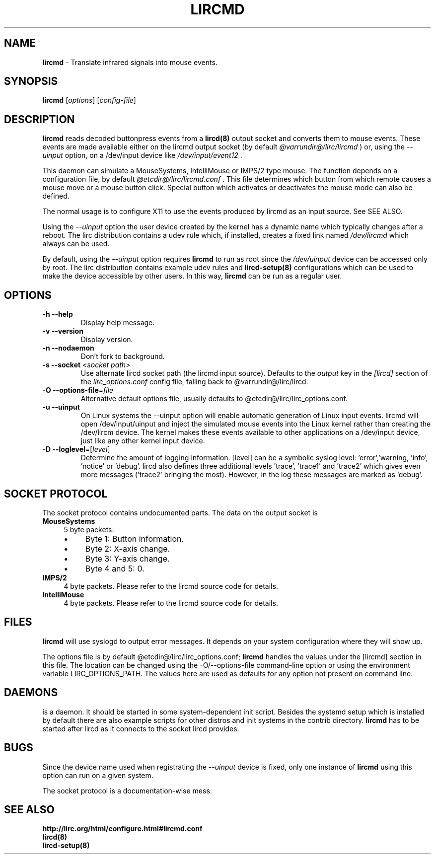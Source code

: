 .TH LIRCMD "8" "Last change: Aug 2016" "lircmd @version@" "System Administration Utilities"
.SH NAME
.P
\fBlircmd\fR - Translate infrared signals into mouse events.
.SH SYNOPSIS
.P
\fBlircmd\fR [\fIoptions\fR] [\fIconfig-file\fR]
.SH DESCRIPTION
.B lircmd
reads decoded buttonpress events from a
.BR lircd(8)
output socket and converts them to mouse events.
These events are made available either on the lircmd output
socket (by default
.I @varrundir@/lirc/lircmd
) or, using the
.I --uinput
option, on a /dev/input device like
.I /dev/input/event12
\&.
.P
This daemon can simulate a MouseSystems, IntelliMouse or IMPS/2 type mouse.
The function depends on a configuration file, by default
.I @etcdir@/lirc/lircmd.conf
\&.
This file determines which button from which remote causes a mouse move
or a mouse button click.
Special button which activates or deactivates the mouse mode can also be
defined.
.P
The normal usage is to configure X11 to use the events produced by lircmd
as an input source.
See  SEE ALSO.
.P
Using the
.I --uinput
option the user device created by the kernel has a dynamic name
which typically changes after a reboot.
The lirc distribution contains a udev rule which, if installed, creates
a fixed link named
.I /dev/lircmd
which always can be used.
.P
By default, using the
.I --uinput
option requires
.B lircmd
to run as root since the
.I /dev/uinput
device can be accessed only by root.
The lirc distribution contains example udev rules and
.B lircd-setup(8)
configurations which can be used to make the device accessible by other
users.
In this way,
.B lircmd
can be run as a regular user.


.SH OPTIONS
.TP
\fB\-h\fR \fB\-\-help\fR
Display help  message.
.TP
\fB\-v\fR \fB\-\-version\fR
Display version.
.TP
\fB\-n\fR \fB\-\-nodaemon\fR
Don't fork to background.
.TP
\fB\-s\fR \fB\-\-socket\fR <\fIsocket path\fR>
Use alternate lircd socket path (the lircmd input source).
Defaults to the
.I output
key in the
.I [lircd]
section of the
.I lirc_options.conf
config file, falling back to @varrundir@/lirc/lircd.
.TP
\fB\-O\fR \fB\-\-options\-file\fR=\fIfile\fR
Alternative default options file, usually defaults to
@etcdir@/lirc/lirc_options.conf.
.TP
\fB\-u\fR \fB\-\-uinput\fR
On Linux systems the \-\-uinput option will enable automatic generation
of Linux input events. lircmd will open /dev/input/uinput and inject
the simulated mouse events into the Linux kernel rather than creating
the /dev/lircm device.
The kernel makes these  events available to other applications on a
/dev/input device, just like any other kernel input device.
.TP
\fB\-D\fR \fB\-\-loglevel\fR=[\fIlevel\fR]
Determine the amount of logging information. [level] can be a symbolic
syslog level: 'error','warning, 'info', 'notice' or  'debug'. lircd
also defines three additional levels 'trace', 'trace1' and 'trace2' which
gives even more messages ('trace2' bringing the most). However, in the
log these messages are marked as 'debug'.

.SH SOCKET PROTOCOL

The socket protocol contains undocumented parts. The data on the output
socket is
.TP 4
.B MouseSystems
5 byte packets:
.RS 4
.IP \(bu 4
Byte 1: Button information.
.IP \(bu 4
Byte 2: X-axis change.
.IP \(bu 4
Byte 3: Y-axis change.
.IP \(bu 4
Byte 4 and 5: 0.
.RE
.TP
.B IMPS/2
4 byte packets. Please refer to the lircmd source code for details.
.TP 4
.B IntelliMouse
4 byte packets. Please refer to the lircmd source code for details.

.SH FILES

\fBlircmd\fR will use syslogd to output error messages. It depends on your
system configuration where they will show up.
.P
The options file is by default @etcdir@/lirc/lirc_options.conf;
.B lircmd
handles the values under the [lircmd] section in this file.
The location can be changed using the -O/--options-file command-line
option or using the environment variable LIRC_OPTIONS_PATH.
The values here are used as defaults for any option not present on
command line.
.P

.SH DAEMONS

.Blircmd
is a  daemon.
It should be started in some system-dependent init script.
Besides the systemd setup which is installed by default there are also
example scripts for other distros and init systems in the contrib
directory.
.B lircmd
has to be started after lircd as it connects to the socket lircd provides.

.SH BUGS

Since the device name used when registrating the
.I --uinput
device is fixed, only one instance of
.B lircmd
using this option can run on a given system.
.P
The socket protocol is a documentation-wise mess.

.SH "SEE ALSO"
.P
.BR http://lirc.org/html/configure.html#lircmd.conf
.br
.BR lircd(8)
.br
.BR lircd-setup(8)
